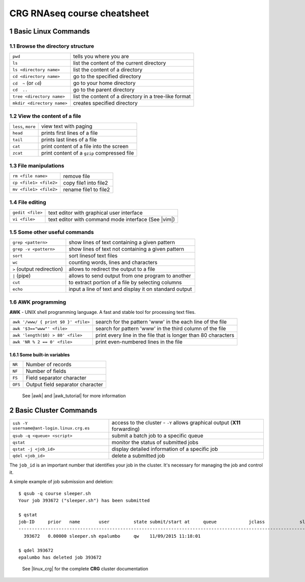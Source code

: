 .. sectnum::

CRG RNAseq course cheatsheet
~~~~~~~~~~~~~~~~~~~~~~~~~~~~

Basic Linux Commands
====================

.. image:: assets/crg_blue_logo.jpg
    :height: 160px
    :width: 350px
    :scale: 50 %
    :align: right
    :alt: CRG Barcelona

Browse the directory structure
------------------------------

==========================  =====================================================
``pwd``                     tells you where you are
``ls``                      list the content of the current directory
``ls <directory name>``     list the content of a directory
``cd <directory name>``     go to the specified directory
``cd  ~`` (or ``cd``)       go to your home directory
``cd  ..``                  go to the parent directory
``tree <directory name>``   list the content of a directory in a tree-like format
``mkdir <directory name>``  creates specified directory
==========================  =====================================================

View the content of a file
--------------------------

==================  ===========================================
``less``, ``more``  view text with paging
``head``            prints first lines of a file
``tail``            prints last lines of a file
``cat``             print content of a file into the screen
``zcat``            print content of a ``gzip`` compressed file
==================  ===========================================

File manipulations
------------------

======================  =====================
``rm <file name>``      remove file
``cp <file1> <file2>``  copy file1 into file2
``mv <file1> <file2>``  rename file1 to file2
======================  =====================

File editing
------------

================  ===================================================
``gedit <file>``  text editor with graphical user interface
``vi <file>``     text editor with command mode interface (See |vim|)
================  ===================================================

Some other useful commands
--------------------------

==========================  ======================================================
``grep <pattern>``          show lines of text containing a given pattern
``grep -v <pattern>``       show lines of text not containing a given pattern
``sort``                    sort linesof text files
``wc``                      counting words, lines and characters
``>`` (output redirection)  allows to redirect the output to a file
``|`` (pipe)                allows to send output from one program to another
``cut``                     to extract portion of a file by selecting columns
``echo``                    input a line of text and display it on standard output
==========================  ======================================================

AWK programming
---------------

**AWK** - UNIX shell programming language. A fast and stable tool for processing
text files.

===================================  ==============================================================
``awk '/www/ { print $0 }' <file>``  search for the pattern 'www' in the each line of the file
``awk '$3=="www"' <file>``           search for pattern 'www' in the third column of the file
``awk 'length($0) > 80' <file>``     print every line in the file that is longer than 80 characters
``awk 'NR % 2 == 0' <file>``         print even-numbered lines in the file
===================================  ==============================================================

Some built-in variables
:::::::::::::::::::::::

=======  ================================
``NR``   Number of records
``NF``   Number of fields
``FS``   Field separator character
``OFS``  Output field separator character
=======  ================================

..

  See |awk| and |awk_tutorial| for more information

Basic Cluster Commands
======================

==========================================  ========================================
``ssh -Y username@ant-login.linux.crg.es``  access to the cluster - ``-Y`` allows
                                            graphical output (**X11** forwarding)
``qsub -q <queue> <script>``                submit a batch job to a specific queue
``qstat``                                   monitor the status of submitted jobs
``qstat -j <job_id>``                       display detailed information of a specific
                                            job
``qdel <job_id>``                           delete a submitted job
==========================================  ========================================

The ``job_id`` is an important number that identifies your job in the cluster. It's
necessary for managing the job and control it.

A simple example of job submission and deletion::

  $ qsub -q course sleeper.sh
  Your job 393672 ("sleeper.sh") has been submitted

  $ qstat
  job-ID     prior   name       user         state submit/start at     queue            jclass             slots ja-task-ID
  -------------------------------------------------------------------------------------------------------------------------
    393672   0.00000 sleeper.sh epalumbo     qw    11/09/2015 11:18:01                                         1

  $ qdel 393672
  epalumbo has deleted job 393672

..

    See |linux_crg| for the complete **CRG** cluster documentation


.. |linux_crg| raw:: html

  <a href="http://www.linux.crg.es/" target="_blank" style='padding:0px;font-weight:bold;font-family:Monaco,Menlo,Consolas,"Courier New",monospace;'>http://www.linux.crg.es</a>

.. |vim| raw:: html

  <a href="http://www.howtogeek.com/102468/a-beginners-guide-to-editing-text-files-with-vi/" target="_blank" style='padding:0px;font-weight:bold;font-family:Monaco,Menlo,Consolas,"Courier New",monospace;'>a-beginners-guide-to-editing-text-files-with-vi</a>

.. |awk| raw:: html

  <a href="http://www.grymoire.com/Unix/Awk.html" target="_blank" style='padding:0px;font-weight:bold;font-family:Monaco,Menlo,Consolas,"Courier New",monospace;'>http://www.grymoire.com/Unix/Awk.html</a>

.. |awk_tutorial| raw:: html

  <a href="http://www.tutorialspoint.com/awk/awk_basic_examples.htm" target="_blank" style='padding10px;font-weight:bold;font-family:Monaco,Menlo,Consolas,"Courier New",monospace;'>http://www.tutorialspoint.com/awk/awk_basic_examples.htm</a>
